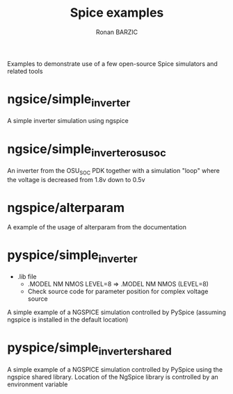 #+TITLE:     Spice examples
#+AUTHOR:    Ronan BARZIC
#+EMAIL:     rbarzic@gmail.com
#+TODO: TODO  IN-PROGRESS  | DONE  CANCELED

Examples to demonstrate use of a few open-source Spice simulators and
related tools

* ngsice/simple_inverter 

A simple inverter simulation using ngspice 

* ngsice/simple_inverter_osu_soc 

An inverter from the OSU_SOC PDK together with a simulation "loop" 
where the voltage is decreased from 1.8v down to 0.5v


* ngspice/alterparam

A example of the usage of alterparam from the documentation

* pyspice/simple_inverter

 - .lib file
   - .MODEL NM NMOS LEVEL=8 => .MODEL NM NMOS (LEVEL=8)
   - Check source code for parameter position for complex voltage source

A simple example of a NGSPICE simulation controlled by PySpice (assuming ngspice is installed in the default location)


* pyspice/simple_inverter_shared


A simple example of a NGSPICE simulation controlled by PySpice using the ngspice shared library.
Location of the NgSpice library is controlled by an environment variable

